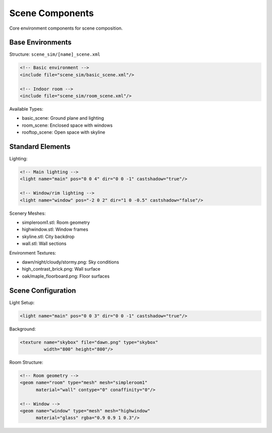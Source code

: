 ===============
Scene Components
===============

Core environment components for scene composition.

Base Environments
---------------

Structure: ``scene_sim/[name]_scene.xml``

.. code-block:: xml

    <!-- Basic environment -->
    <include file="scene_sim/basic_scene.xml"/>

    <!-- Indoor room -->
    <include file="scene_sim/room_scene.xml"/>

Available Types:

- basic_scene: Ground plane and lighting
- room_scene: Enclosed space with windows
- rooftop_scene: Open space with skyline

Standard Elements
---------------

Lighting:

.. code-block:: xml

    <!-- Main lighting -->
    <light name="main" pos="0 0 4" dir="0 0 -1" castshadow="true"/>

    <!-- Window/rim lighting -->
    <light name="window" pos="-2 0 2" dir="1 0 -0.5" castshadow="false"/>

Scenery Meshes:

- simpleroom1.stl: Room geometry
- highwindow.stl: Window frames
- skyline.stl: City backdrop
- wall.stl: Wall sections

Environment Textures:

- dawn/night/cloudy/stormy.png: Sky conditions
- high_contrast_brick.png: Wall surface
- oak/maple_floorboard.png: Floor surfaces

Scene Configuration
----------------

Light Setup:

.. code-block:: xml

    <light name="main" pos="0 0 3" dir="0 0 -1" castshadow="true"/>

Background:

.. code-block:: xml

    <texture name="skybox" file="dawn.png" type="skybox"
             width="800" height="800"/>

Room Structure:

.. code-block:: xml

    <!-- Room geometry -->
    <geom name="room" type="mesh" mesh="simpleroom1"
          material="wall" contype="0" conaffinity="0"/>

    <!-- Window -->
    <geom name="window" type="mesh" mesh="highwindow"
          material="glass" rgba="0.9 0.9 1 0.3"/>
